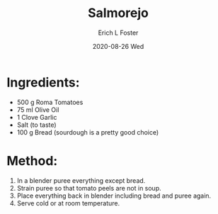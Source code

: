 #+TITLE: Salmorejo
#+AUTHOR:      Erich L Foster
#+EMAIL:       erichlf AT gmail DOT com
#+DATE:        2020-08-26 Wed
#+URI:         /Recipes/SoupAndSalad/Salmorejo
#+KEYWORDS:    soup, spanish
#+TAGS:        :soup:spanish:
#+LANGUAGE:    en
#+OPTIONS:     H:3 num:nil toc:nil \n:nil ::t |:t ^:nil -:nil f:t *:t <:t
#+DESCRIPTION: Salmorejo
* Ingredients:
- 500 g Roma Tomatoes
- 75 ml Olive Oil
- 1 Clove Garlic
- Salt (to taste)
- 100 g Bread (sourdough is a pretty good choice)

* Method:
1. In a blender puree everything except bread.
2. Strain puree so that tomato peels are not in soup.
3. Place everything back in blender including bread and puree again.
4. Serve cold or at room temperature.
